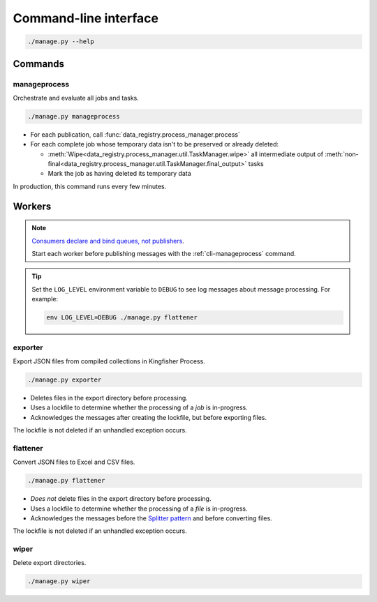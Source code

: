 Command-line interface
======================

.. code-block:: bash

   ./manage.py --help

Commands
--------

.. _cli-manageprocess:

manageprocess
~~~~~~~~~~~~~

Orchestrate and evaluate all jobs and tasks.

.. code-block:: bash

   ./manage.py manageprocess

-  For each publication, call :func:`data_registry.process_manager.process`
-  For each complete job whose temporary data isn't to be preserved or already deleted:

   -  :meth:`Wipe<data_registry.process_manager.util.TaskManager.wipe>` all intermediate output of :meth:`non-final<data_registry.process_manager.util.TaskManager.final_output>` tasks
   -  Mark the job as having deleted its temporary data

In production, this command runs every few minutes.

.. _cli-workers:

Workers
-------

.. note::

   `Consumers declare and bind queues, not publishers <https://ocp-software-handbook.readthedocs.io/en/latest/services/rabbitmq.html#bindings>`__.

   Start each worker before publishing messages with the :ref:`cli-manageprocess` command.

.. tip::

   Set the ``LOG_LEVEL`` environment variable to ``DEBUG`` to see log messages about message processing. For example:

   .. code-block:: bash

      env LOG_LEVEL=DEBUG ./manage.py flattener

.. _cli-exporter:

exporter
~~~~~~~~

Export JSON files from compiled collections in Kingfisher Process.

.. code-block:: bash

   ./manage.py exporter

-  Deletes files in the export directory before processing.
-  Uses a lockfile to determine whether the processing of a *job* is in-progress.
-  Acknowledges the messages after creating the lockfile, but before exporting files.

The lockfile is not deleted if an unhandled exception occurs.

.. _cli-flattener:

flattener
~~~~~~~~~

Convert JSON files to Excel and CSV files.

.. code-block:: bash

   ./manage.py flattener

-  *Does not* delete files in the export directory before processing.
-  Uses a lockfile to determine whether the processing of a *file* is in-progress.
-  Acknowledges the messages before the `Splitter pattern <https://ocp-software-handbook.readthedocs.io/en/latest/services/rabbitmq.html#acknowledgements>`__ and before converting files.

The lockfile is not deleted if an unhandled exception occurs.

wiper
~~~~~

Delete export directories.

.. code-block:: bash

   ./manage.py wiper
